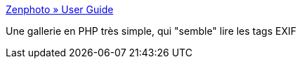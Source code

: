 :jbake-type: post
:jbake-status: published
:jbake-title: Zenphoto » User Guide
:jbake-tags: php,photographie,gallerie,web,_mois_avr.,_année_2008
:jbake-date: 2008-04-18
:jbake-depth: ../
:jbake-uri: shaarli/1208519771000.adoc
:jbake-source: https://nicolas-delsaux.hd.free.fr/Shaarli?searchterm=http%3A%2F%2Fwww.zenphoto.org%2Fcategory%2FUser-Guide%2F&searchtags=php+photographie+gallerie+web+_mois_avr.+_ann%C3%A9e_2008
:jbake-style: shaarli

http://www.zenphoto.org/category/User-Guide/[Zenphoto » User Guide]

Une gallerie en PHP très simple, qui "semble" lire les tags EXIF
